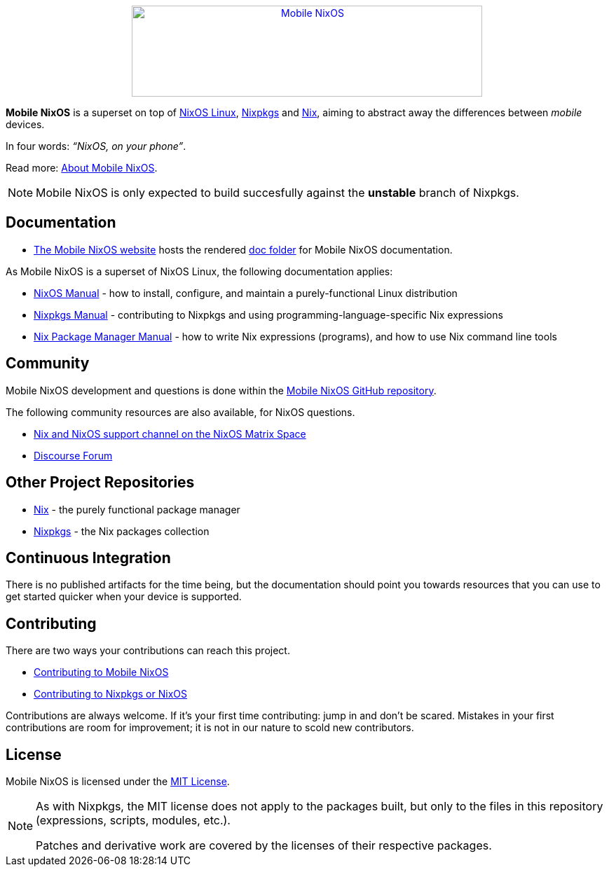 ++++
<div align="center"><a href="https://mobile-nixos.github.io/"><img src="artwork/logo/logo.svg" alt="Mobile NixOS" title="Mobile NixOS" width="500" height="130" /></a></div>
++++

*Mobile NixOS* is a superset on top of link:https://nixos.org/nixos/[NixOS Linux],
link:https://nixos.org/nixpkgs/[Nixpkgs] and link:https://nixos.org/nix/[Nix],
aiming to abstract away the differences between _mobile_ devices.

In four words: _“NixOS, on your phone”_.

ifdef::env-github[]
Read more: <<doc/about.adoc#,About Mobile NixOS>>.
endif::[]
ifndef::env-github[]
Read more: <<about.adoc#,About Mobile NixOS>>.
endif::[]

ifdef::env-github[]
⚠️ **Note**: Mobile NixOS is only expected to build succesfully against the **unstable** branch of Nixpkgs.
endif::[]
ifndef::env-github[]
[NOTE]
====
Mobile NixOS is only expected to build succesfully against the **unstable** branch of Nixpkgs.
====
endif::[]

== Documentation

 * link:https://mobile-nixos.github.io/[The Mobile NixOS website] hosts the rendered link:https://github.com/mobile-nixos/mobile-nixos/tree/development/doc[doc folder] for Mobile NixOS documentation.

As Mobile NixOS is a superset of NixOS Linux, the following documentation applies:

 * link:https://nixos.org/nixos/manual[NixOS Manual] - how to install, configure, and maintain a purely-functional Linux distribution
 * link:https://nixos.org/nixpkgs/manual/[Nixpkgs Manual] - contributing to Nixpkgs and using programming-language-specific Nix expressions
 * link:https://nixos.org/nix/manual[Nix Package Manager Manual] - how to write Nix expressions (programs), and how to use Nix command line tools

== Community

Mobile NixOS development and questions is done within the link:https://github.com/mobile-nixos/mobile-nixos[Mobile NixOS GitHub repository].

The following community resources are also available, for NixOS questions.

 * link:https://matrix.to/#/#nix:nixos.org?via=nixos.org&via=matrix.org[Nix and NixOS support channel on the NixOS Matrix Space]
 * link:https://discourse.nixos.org/[Discourse Forum]

== Other Project Repositories

 * link:https://github.com/NixOS/nix[Nix] - the purely functional package manager
 * link:https://github.com/NixOS/nixpkgs[Nixpkgs] - the Nix packages collection

== Continuous Integration

There is no published artifacts for the time being, but the documentation
should point you towards resources that you can use to get started quicker when
your device is supported.

== Contributing

There are two ways your contributions can reach this project.

ifdef::env-github[]
 * <<CONTRIBUTING.adoc#,Contributing to Mobile NixOS>>
endif::[]
ifndef::env-github[]
 * <<contributing.adoc#,Contributing to Mobile NixOS>>
endif::[]
 * link:https://github.com/NixOS/nixpkgs/blob/master/CONTRIBUTING.md[Contributing to Nixpkgs or NixOS]

Contributions are always welcome. If it's your first time contributing:
jump in and don't be scared. Mistakes in your first contributions are room for
improvement; it is not in our nature to scold new contributors.

== License

Mobile NixOS is licensed under the link:https://github.com/mobile-nixos/mobile-nixos/blob/development/LICENSE[MIT License].

[NOTE]
====
As with Nixpkgs, the MIT license does not apply to the packages built,
but only to the files in this repository (expressions, scripts, modules, etc.).

Patches and derivative work are covered by the licenses of their respective
packages.
====
